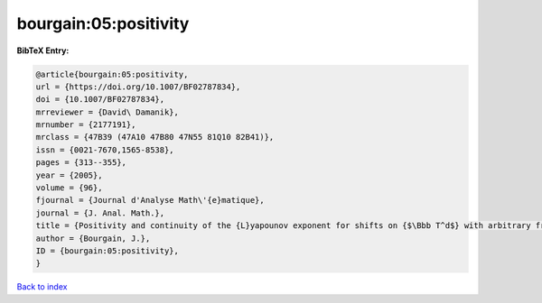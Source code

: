 bourgain:05:positivity
======================

.. :cite:t:`bourgain:05:positivity`

.. bibliography:: ../../All.bib

**BibTeX Entry:**

.. code-block:: bibtex

   @article{bourgain:05:positivity,
   url = {https://doi.org/10.1007/BF02787834},
   doi = {10.1007/BF02787834},
   mrreviewer = {David\ Damanik},
   mrnumber = {2177191},
   mrclass = {47B39 (47A10 47B80 47N55 81Q10 82B41)},
   issn = {0021-7670,1565-8538},
   pages = {313--355},
   year = {2005},
   volume = {96},
   fjournal = {Journal d'Analyse Math\'{e}matique},
   journal = {J. Anal. Math.},
   title = {Positivity and continuity of the {L}yapounov exponent for shifts on {$\Bbb T^d$} with arbitrary frequency vector and real analytic potential},
   author = {Bourgain, J.},
   ID = {bourgain:05:positivity},
   }

`Back to index <../index>`_
